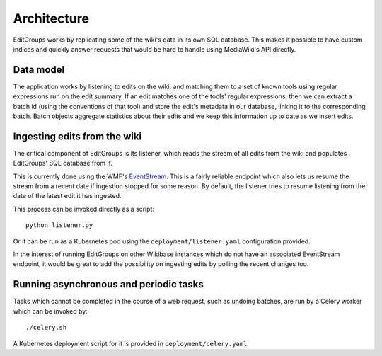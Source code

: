 .. _page-architecture:

Architecture
============

EditGroups works by replicating some of the wiki's data in its own SQL database.
This makes it possible to have custom indices and quickly answer requests that would
be hard to handle using MediaWiki's API directly.

Data model
----------

The application works by listening to edits on the wiki, and matching them to
a set of known tools using regular expressions run on the edit summary.
If an edit matches one of the tools' regular expressions, then we can extract
a batch id (using the conventions of that tool) and store the edit's
metadata in our database, linking it to the corresponding batch.
Batch objects aggregate statistics about their edits and we keep this information
up to date as we insert edits.


.. image:: models.png


Ingesting edits from the wiki
-----------------------------

The critical component of EditGroups is its listener, which reads the stream of 
all edits from the wiki and populates EditGroups' SQL database from it.

This is currently done using the WMF's `EventStream <https://wikitech.wikimedia.org/wiki/Event_Platform/EventStreams>`_.
This is a fairly reliable endpoint which also lets us resume the stream from a recent date if
ingestion stopped for some reason. By default, the listener tries to resume listening from the 
date of the latest edit it has ingested.

This process can be invoked directly as a script::

   python listener.py

Or it can be run as a Kubernetes pod using the ``deployment/listener.yaml`` configuration provided.

In the interest of running EditGroups on other Wikibase instances which do not have an associated EventStream
endpoint, it would be great to add the possibility on ingesting edits by polling the recent changes too.

Running asynchronous and periodic tasks
---------------------------------------

Tasks which cannot be completed in the course of a web request, such as undoing batches,
are run by a Celery worker which can be invoked by::

   ./celery.sh

A Kubernetes deployment script for it is provided in ``deployment/celery.yaml``.

